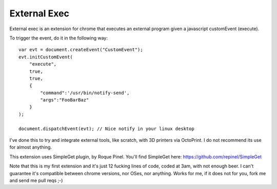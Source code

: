 External Exec
==============

External exec is an extension for chrome that executes an
external program given a javascript customEvent (execute).

To trigger the event, do it in the following way:

::

    var evt = document.createEvent("CustomEvent");
    evt.initCustomEvent(
        "execute",
        true,
        true,
        {
            "command":'/usr/bin/notify-send',
            "args":"FooBarBaz"
        }
    );

    document.dispatchEvent(evt); // Nice notify in your linux desktop

I've done this to try and integrate external tools, like scratch, with
3D printers via OctoPrint. I do not recommend its use for almost anything.

This extension uses SimpleGet plugin, by Roque Pinel.
You'll find SimpleGet here: https://github.com/repinel/SimpleGet

Note that this is my first extension and it's just 12
fucking  lines of code, coded at 3am, with not enough beer.
I can't guarantee it's compatible between chrome versions, nor OSes, nor
anything. Works for me, if it does not for you, fork me and send me pull reqs
;-)
